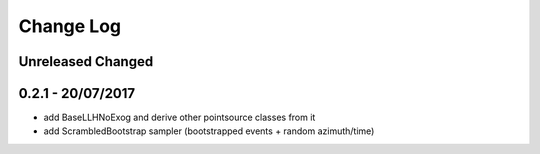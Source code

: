 Change Log
==========

Unreleased Changed
------------------

0.2.1 - 20/07/2017
----------------
* add BaseLLHNoExog and derive other pointsource classes from it
* add ScrambledBootstrap sampler (bootstrapped events + random azimuth/time)
